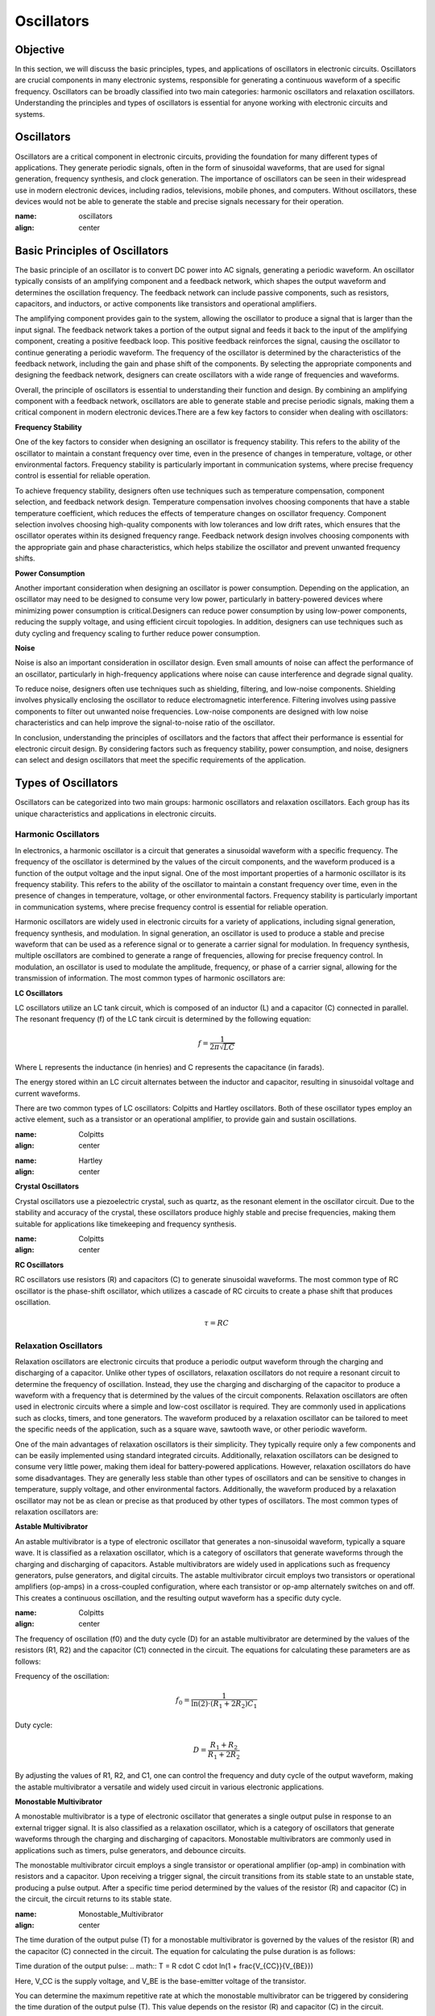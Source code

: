 ==========================
Oscillators
==========================


Objective
==========================
In this section, we will discuss the basic principles, types, and applications of oscillators in electronic circuits. Oscillators are crucial components in many electronic systems, responsible for generating a continuous waveform of a specific frequency. Oscillators can be broadly classified into two main categories: harmonic oscillators and relaxation oscillators. Understanding the principles and types of oscillators is essential for anyone working with electronic circuits and systems.


Oscillators
==========================
Oscillators are a critical component in electronic circuits, providing the foundation for many different types of applications. They generate periodic signals, often in the form of sinusoidal waveforms, that are used for signal generation, frequency synthesis, and clock generation. The importance of oscillators can be seen in their widespread use in modern electronic devices, including radios, televisions, mobile phones, and computers. Without oscillators, these devices would not be able to generate the stable and precise signals necessary for their operation.


.. image:: img/3.2/2.1.jpg
:name: oscillators
:align: center

Basic Principles of Oscillators
==========================
The basic principle of an oscillator is to convert DC power into AC signals, generating a periodic waveform. An oscillator typically consists of an amplifying component and a feedback network, which shapes the output waveform and determines the oscillation frequency. The feedback network can include passive components, such as resistors, capacitors, and inductors, or active components like transistors and operational amplifiers.

The amplifying component provides gain to the system, allowing the oscillator to produce a signal that is larger than the input signal. The feedback network takes a portion of the output signal and feeds it back to the input of the amplifying component, creating a positive feedback loop. This positive feedback reinforces the signal, causing the oscillator to continue generating a periodic waveform. The frequency of the oscillator is determined by the characteristics of the feedback network, including the gain and phase shift of the components. By selecting the appropriate components and designing the feedback network, designers can create oscillators with a wide range of frequencies and waveforms.

Overall, the principle of oscillators is essential to understanding their function and design. By combining an amplifying component with a feedback network, oscillators are able to generate stable and precise periodic signals, making them a critical component in modern electronic devices.There are a few key factors to consider when dealing with oscillators:

**Frequency Stability**

One of the key factors to consider when designing an oscillator is frequency stability. This refers to the ability of the oscillator to maintain a constant frequency over time, even in the presence of changes in temperature, voltage, or other environmental factors. Frequency stability is particularly important in communication systems, where precise frequency control is essential for reliable operation.

To achieve frequency stability, designers often use techniques such as temperature compensation, component selection, and feedback network design. Temperature compensation involves choosing components that have a stable temperature coefficient, which reduces the effects of temperature changes on oscillator frequency. Component selection involves choosing high-quality components with low tolerances and low drift rates, which ensures that the oscillator operates within its designed frequency range. Feedback network design involves choosing components with the appropriate gain and phase characteristics, which helps stabilize the oscillator and prevent unwanted frequency shifts.

**Power Consumption**

Another important consideration when designing an oscillator is power consumption. Depending on the application, an oscillator may need to be designed to consume very low power, particularly in battery-powered devices where minimizing power consumption is critical.Designers can reduce power consumption by using low-power components, reducing the supply voltage, and using efficient circuit topologies. In addition, designers can use techniques such as duty cycling and frequency scaling to further reduce power consumption.

**Noise**

Noise is also an important consideration in oscillator design. Even small amounts of noise can affect the performance of an oscillator, particularly in high-frequency applications where noise can cause interference and degrade signal quality.

To reduce noise, designers often use techniques such as shielding, filtering, and low-noise components. Shielding involves physically enclosing the oscillator to reduce electromagnetic interference. Filtering involves using passive components to filter out unwanted noise frequencies. Low-noise components are designed with low noise characteristics and can help improve the signal-to-noise ratio of the oscillator.

In conclusion, understanding the principles of oscillators and the factors that affect their performance is essential for electronic circuit design. By considering factors such as frequency stability, power consumption, and noise, designers can select and design oscillators that meet the specific requirements of the application.

Types of Oscillators
==========================
Oscillators can be categorized into two main groups: harmonic oscillators and relaxation oscillators. Each group has its unique characteristics and applications in electronic circuits.


Harmonic Oscillators
------------------
In electronics, a harmonic oscillator is a circuit that generates a sinusoidal waveform with a specific frequency. The frequency of the oscillator is determined by the values of the circuit components, and the waveform produced is a function of the output voltage and the input signal. One of the most important properties of a harmonic oscillator is its frequency stability. This refers to the ability of the oscillator to maintain a constant frequency over time, even in the presence of changes in temperature, voltage, or other environmental factors. Frequency stability is particularly important in communication systems, where precise frequency control is essential for reliable operation.

Harmonic oscillators are widely used in electronic circuits for a variety of applications, including signal generation, frequency synthesis, and modulation. In signal generation, an oscillator is used to produce a stable and precise waveform that can be used as a reference signal or to generate a carrier signal for modulation. In frequency synthesis, multiple oscillators are combined to generate a range of frequencies, allowing for precise frequency control. In modulation, an oscillator is used to modulate the amplitude, frequency, or phase of a carrier signal, allowing for the transmission of information. The most common types of harmonic oscillators are:


**LC Oscillators**

LC oscillators utilize an LC tank circuit, which is composed of an inductor (L) and a capacitor (C) connected in parallel. The resonant frequency (f) of the LC tank circuit is determined by the following equation:

.. math:: f = \frac{1}{2 \pi \sqrt{LC}}

Where L represents the inductance (in henries) and C represents the capacitance (in farads).

The energy stored within an LC circuit alternates between the inductor and capacitor, resulting in sinusoidal voltage and current waveforms.

There are two common types of LC oscillators: Colpitts and Hartley oscillators. Both of these oscillator types employ an active element, such as a transistor or an operational amplifier, to provide gain and sustain oscillations.

.. image:: img/3.2/2.2.jpg
:name: Colpitts
:align: center

.. image:: img/3.2/2.3.jpg
:name: Hartley
:align: center

**Crystal Oscillators**

Crystal oscillators use a piezoelectric crystal, such as quartz, as the resonant element in the oscillator circuit. Due to the stability and accuracy of the crystal, these oscillators produce highly stable and precise frequencies, making them suitable for applications like timekeeping and frequency synthesis.

.. image:: img/3.2/2.4.jpg
:name: Colpitts
:align: center

**RC Oscillators**

RC oscillators use resistors (R) and capacitors (C) to generate sinusoidal waveforms. The most common type of RC oscillator is the phase-shift oscillator, which utilizes a cascade of RC circuits to create a phase shift that produces oscillation.

.. math:: \tau = RC

Relaxation Oscillators
-------------------------
Relaxation oscillators are electronic circuits that produce a periodic output waveform through the charging and discharging of a capacitor. Unlike other types of oscillators, relaxation oscillators do not require a resonant circuit to determine the frequency of oscillation. Instead, they use the charging and discharging of the capacitor to produce a waveform with a frequency that is determined by the values of the circuit components. Relaxation oscillators are often used in electronic circuits where a simple and low-cost oscillator is required. They are commonly used in applications such as clocks, timers, and tone generators. The waveform produced by a relaxation oscillator can be tailored to meet the specific needs of the application, such as a square wave, sawtooth wave, or other periodic waveform.

One of the main advantages of relaxation oscillators is their simplicity. They typically require only a few components and can be easily implemented using standard integrated circuits. Additionally, relaxation oscillators can be designed to consume very little power, making them ideal for battery-powered applications. However, relaxation oscillators do have some disadvantages. They are generally less stable than other types of oscillators and can be sensitive to changes in temperature, supply voltage, and other environmental factors. Additionally, the waveform produced by a relaxation oscillator may not be as clean or precise as that produced by other types of oscillators. The most common types of relaxation oscillators are:

**Astable Multivibrator**

An astable multivibrator is a type of electronic oscillator that generates a non-sinusoidal waveform, typically a square wave. It is classified as a relaxation oscillator, which is a category of oscillators that generate waveforms through the charging and discharging of capacitors. Astable multivibrators are widely used in applications such as frequency generators, pulse generators, and digital circuits. The astable multivibrator circuit employs two transistors or operational amplifiers (op-amps) in a cross-coupled configuration, where each transistor or op-amp alternately switches on and off. This creates a continuous oscillation, and the resulting output waveform has a specific duty cycle.

.. image:: img/3.2/2.5.jpg
:name: Colpitts
:align: center

The frequency of oscillation (f0) and the duty cycle (D) for an astable multivibrator are determined by the values of the resistors (R1, R2) and the capacitor (C1) connected in the circuit. The equations for calculating these parameters are as follows:

Frequency of the oscillation:

.. math:: f_0 = \frac{1}{\ln(2) \cdot (R_1 + 2R_2)C_1}

Duty cycle:

.. math:: D = \frac{R_1 + R_2}{R_1 + 2R_2}

By adjusting the values of R1, R2, and C1, one can control the frequency and duty cycle of the output waveform, making the astable multivibrator a versatile and widely used circuit in various electronic applications.

**Monostable Multivibrator**

A monostable multivibrator is a type of electronic oscillator that generates a single output pulse in response to an external trigger signal. It is also classified as a relaxation oscillator, which is a category of oscillators that generate waveforms through the charging and discharging of capacitors. Monostable multivibrators are commonly used in applications such as timers, pulse generators, and debounce circuits.

The monostable multivibrator circuit employs a single transistor or operational amplifier (op-amp) in combination with resistors and a capacitor. Upon receiving a trigger signal, the circuit transitions from its stable state to an unstable state, producing a pulse output. After a specific time period determined by the values of the resistor (R) and capacitor (C) in the circuit, the circuit returns to its stable state.

.. image:: img/3.2/2.6.jpg
:name: Monostable_Multivibrator
:align: center

The time duration of the output pulse (T) for a monostable multivibrator is governed by the values of the resistor (R) and the capacitor (C) connected in the circuit. The equation for calculating the pulse duration is as follows:

Time duration of the output pulse:
.. math:: T = R \cdot C \cdot \ln(1 + \frac{V_{CC}}{V_{BE}})

Here, V_CC is the supply voltage, and V_BE is the base-emitter voltage of the transistor.

You can determine the maximum repetitive rate at which the monostable multivibrator can be triggered by considering the time duration of the output pulse (T). This value depends on the resistor (R) and capacitor (C) in the circuit.

The maximum repetitive rate (f_max) can be calculated as the reciprocal of the time duration (T):

.. math:: f_\text{max} = \frac{1}{T}

Keep in mind that this value represents the maximum rate at which the monostable multivibrator can be triggered repeatedly. The actual trigger rate in a specific application may be lower, depending on the input trigger signals and other factors. By adjusting the values of R and C, one can control the duration of the output pulse, making the monostable multivibrator a highly adaptable and widely used circuit in various electronic applications.

**Bistable Multivibrator**

A bistable multivibrator, also known as a flip-flop or latch, is a type of relaxation oscillator that has two stable states. It maintains its output state until a trigger signal is applied, causing it to switch to the other state. Bistable multivibrators use cross-coupled transistors or operational amplifiers in their circuitry.

.. image:: img/3.2/2.7jpg
:name: Bistable
:align: center

Bistable multivibrators are commonly used in digital systems for storing binary information, counting, and various other applications. There are several types of bistable multivibrators, including SR (Set-Reset), D (Data), JK, and T (Toggle) flip-flops, each with unique properties and behavior.

Unlike astable and monostable multivibrators, bistable multivibrators do not have a specific frequency or time duration associated with their operation. Instead, they change their output state in response to specific input trigger signals. The output state is maintained until another trigger signal is applied, allowing for the storage and manipulation of digital information.


Conclusion
===================
Understanding the different types of oscillators and their functions is essential for anyone working with electronic circuits. By exploring the various types of oscillators and their applications, you can expand your knowledge of electronic circuit design and improve your ability to create innovative and efficient solutions in the world of electronics.

Written by Andraž Pirc

This teaching material was created by `Red Pitaya <https://www.redpitaya.com/>`_ & `Zavod 404 <https://404.si/>`_ in the scope of the `Smart4All <https://smart4all.fundingbox.com/>`_ innovation project.
